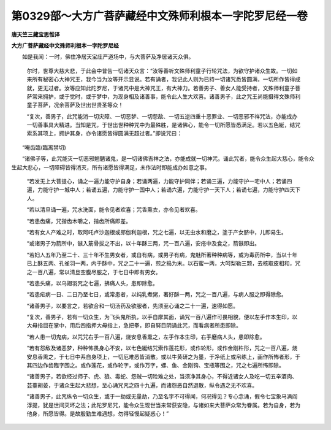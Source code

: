 第0329部～大方广菩萨藏经中文殊师利根本一字陀罗尼经一卷
==========================================================

**唐天竺三藏宝思惟译**

**大方广菩萨藏经中文殊师利根本一字陀罗尼经**


　　如是我闻：一时，佛住净居天宝庄严道场中，与大菩萨及净居诸天众俱。

                      　　尔时，世尊大慈大悲，于此会中普告一切诸天众言：“汝等善听文殊师利童子行轮咒法，为欲守护诸众生故。一切如来所有秘密心大神咒王，我今当为汝等开示显说。若有诵者，我记此人则为已持一切诸咒悉皆圆满，一切所作皆得成就，更无过者。汝等应知此陀罗尼，于诸咒中是大神咒王，有大神力。若善男子、善女人能受持者，文殊师利童子菩萨常来拥护，或于觉时，或于梦中，为现身相及诸善事，能令此人生大欢喜。诸善男子，此之咒王尚能摄得文殊师利童子菩萨，况余菩萨及世出世贤圣等众！

                      　　“复次，善男子，此咒能消一切灾障、一切恶梦、一切怨敌、一切五逆四重十恶罪业、一切恶邪不祥咒法，亦能成办一切善事具大精进。当知是咒，于世出世种种咒中为最殊胜，是诸佛心，能令一切所愿皆悉满足。若以五色綖，结咒索系其项上，拥护其身，亦令诸愿皆得圆满无超过者。”即说咒曰：

　　“唵齿臨(臨离禁切)

　　“诸佛子等，此咒能灭一切恶邪魍魉诸鬼，是一切诸佛吉祥之法，亦能成就一切神咒。诵此咒者，能令众生起大慈心，能令众生起大悲心，一切障碍皆得消灭，所有诸愿皆得满足，未作法时即能成办如意之事。

      　　“若发无上大菩提心，诵之一遍力能守护自身；若诵两遍，力能守护同伴；若诵三遍，力能守护一宅中人；若诵四遍，力能守护一城中人；若诵五遍，力能守护一国中人；若诵六遍，力能守护一天下人；若诵七遍，力能守护四天下人。

      　　“若以清旦诵一遍，咒水洗面，能令见者欢喜；咒香熏衣，亦令见者欢喜。

      　　“若患齿痛，咒揩齿木嚼之，揩齿所痛即差。

      　　“若有女人产难之时，取阿吒卢沙迦根或郎伽利迦根，咒之七遍，以无虫水和磨之，塗于产女脐中，儿即易生。

      　　“或诸男子为箭所中，镞入筋骨拔之不出，以十年酥三两，咒一百八遍，安疮中及食之，箭镞即出。

      　　“若妇人五年乃至二十、三十年不生男女者，或自有病，或男子有病，鬼魅所著种种病等，或为毒药所中，当以十年已上酥五两、孔雀羽一两，内于酥中，咒之二十一遍，煎之捣为末。以石蜜一两，大呵梨勒三颗，去核取皮相和，咒之一百八遍，常以清旦空腹尽服之，于七日中即有男女。

      　　“若患头痛，以乌翅羽咒之七遍，拂痛人头，患即除愈。

      　　“若患疟病一日、二日乃至七日，或常患者，以纯乳煮粥，著好酥一两，咒之一百八遍，与病人服之即得除愈。

      　　“诸善男子，以要言之，若欲合和一切汤药及欲服者，先须至心诵之二十一遍，速得如愿。

      　　“复次，善男子，若有一切众生，为飞头鬼所执，以手自摩其面，诵咒一百八遍作可畏相貌，便以左手作本生印，以大母指屈在掌中，用后四指押大母指上，急把拳，即自努目阴诵此咒，而看病者所患即除。

      　　“若人患一切鬼病，以咒咒右手一百八遍，烧安息香熏之，左手作本生印，右手磨病人头，患即除愈。

      　　“若有怨敌及诸恶梦，种种怖畏身心不安，以七色綖结咒索作莲花形，或作轮形，或作金刚杵形，咒之一百八遍，烧安息香熏之，于七日中系自身项上，一切厄难悉皆消散。或以牛黄研之为墨，于净纸上或帛练上，画作所怖者形，于其四边作齿臨字围之。或作莲花，或作轮字，或作万字，螺、鱼、金刚钩、宝瓶等围之，咒之七遍所怖即除。

      　　“诸善男子，若欲经过师子、虎、狼、毒蛇、怨贼一切险难之处，当须净其身心，不得近诸女人及吃一切五辛酒肉、芸薹胡荽，于诸众生起大悲想，至心诵咒咒之四十九遍，而诸怨恶自然退散，纵令遇之无不欢喜。

      　　“诸善男子，此咒纵令一切众生，或于一劫或无量劫，乃至名字不可得闻，何况得见？专心念诵，假令七宝象马满阎浮提，犹是世间灭坏之法；此陀罗尼咒，能令众生现世当来常获安隐，与诸如来大菩萨众常为眷属。若为自身，若为他身，所愿皆得。是故殷勤生难遇想，勿得轻慢起疑惑心！”

